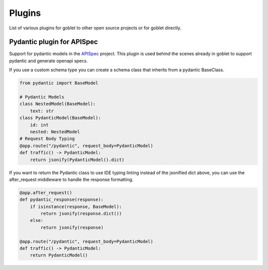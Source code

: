 ========
Plugins
========

List of various plugins for goblet to other open source projects or for goblet directly.

Pydantic plugin for APISpec
***************************

Support for pydantic models in the `APISpec <https://apispec.readthedocs.io/en/latest/>`__ project. This plugin is used behind the 
scenes already in goblet to support pydantic and generate openapi specs. 

If you use a custom schema type you can create a schema class that inherits from a pydantic BaseClass. 

.. code:: python 

    from pydantic import BaseModel

    # Pydantic Models
    class NestedModel(BaseModel):
        text: str
    class PydanticModel(BaseModel):
        id: int
        nested: NestedModel
    # Request Body Typing
    @app.route("/pydantic", request_body=PydanticModel)
    def traffic() -> PydanticModel:
        return jsonify(PydanticModel().dict)


If you want to return the Pydantic class to use IDE typing linting instead of the jsonified dict above, you can use the 
after_request middleware to handle the response formatting. 

.. code:: python

    @app.after_request()
    def pydantic_response(response):
        if isinstance(response, BaseModel):
            return jsonify(response.dict())
        else:
            return jsonify(response)

    @app.route("/pydantic", request_body=PydanticModel)
    def traffic() -> PydanticModel:
        return PydanticModel()
